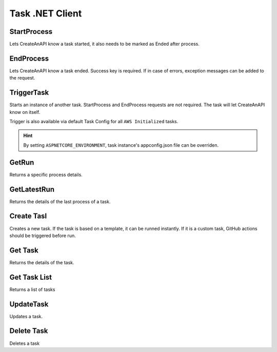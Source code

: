 Task .NET Client
================


StartProcess
"""""""""""""""""""""""""""""""""""""""""""

Lets CreateAnAPI know a task started, it also needs to be marked as Ended after process. 

.. code-block:: csharp
    :linenos:

    var startResponse = await _createAnAPIClient.StartProcess(taskId);

EndProcess
"""""""""""""""""""""""""""""""""""""""""""

Lets CreateAnAPI know a task ended. Success key is required. If in case of errors, exception messages can be added to the request.

.. code-block:: csharp
    :linenos:

    var endResponse = await _createAnAPIClient.EndProcess(taskId, startResponse.Data.ProcessId, new EndProcessRequest()
    {
        Success = true,
        ExceptionMessage = "",
        ExceptionStackTrace = "",
        InnerExceptionMessage = "",
        InnerExceptionStackTrace = ""
    });


TriggerTask
"""""""""""""""""""""""""""""""""""""""""""

Starts an instance of another task. StartProcess and EndProcess requests are not required. The task will let CreateAnAPI know on itself.


.. code-block:: csharp
    :linenos:

    var triggerResponse = _createAnAPIClient.TriggerTask(taskId, new TriggerTaskRequest()
    {
        EnvironmentVariables = new List<EnvironmentVariable>()
        {
            new EnvironmentVariable()
            {
                Key = "Key",
                Value = "Value"
            }
        },
        Source = ""
    });

Trigger is also available via default Task Config for all ``AWS Initialized`` tasks.

.. code-block:: json
    :linenos:

    "Config": {
        "Trigger": {
            "OnSuccess": [
                {
                    "ScheduledTaskId": "{{NEXT_TASK_ID}}",
                    "EnvironmentVariables":[
                        {
                            "Key":"{{KEY}}",
                            "Value":"{{VALUE}}",
                        }
                    ]
                }
            ],
            "OnError": [
                {
                    "ScheduledTaskId": "{{NEXT_TASK_ID}}",
                    "EnvironmentVariables":[
                        {
                            "Key":"{{KEY}}",
                            "Value":"{{VALUE}}",
                        }
                    ]
                }
            ]
        }
    },


.. Hint:: By setting ``ASPNETCORE_ENVIRONMENT``, task instance's appconfig.json file can be overriden.


    

GetRun
"""""""""""

Returns a specific process details.

.. code-block:: csharp
    :linenos:

    var processResponse = await _createAnAPIClient.GetRun(taskId, processId);

GetLatestRun
"""""""""""""""""""""""""""""""""""""""""""

Returns the details of the last process of a task.

.. code-block:: csharp
    :linenos:

    var latestRunResponse = await _createAnAPIClient.GetLatestRun(taskId);




    
Create Tasl
"""""""""""""""""""""""""""""""""""""""""""

Creates a new task. If the task is based on a template, it can be runned instantly. If it is a custom task, GitHub actions should be triggered before run.

.. code-block:: csharp
    :linenos:

    var create = await _createAnAPIClient.CreateTask(new Client.Models.Task.ScheduledTask
    {
        Type = "template",
        Name = "Test",
        MailReceivers = new List<string>() { "mehmetbuber@gmail.com" },
        CPU = "256",
        Memory = "1024",
        StaticIp = true,
        TimeSpan = new ScheduleTimeSpan()
        {
            Day = 1,
            Hour = 1,
            Minute = 1
        },
        MaxTimeSpan = new ScheduleTimeSpan()
        {
            Day = 1,
            Hour = 1,
            Minute = 1
        },
        EnvironmentVariables = new List<EnvironmentVariable>()
        {
            new EnvironmentVariable()
            {
                Key = "Key",
                Value = "Value"
            }
        },
        Notes = "test",
        //Config = "{}",
        TemplateId = "62bbbfd82245c7441afa103f",
        ScheduleEnabled = true
    });


    
Get Task
"""""""""""""""""""""""""""""""""""""""""""

Returns the details of the task.

.. code-block:: csharp
    :linenos:

    var get = await _createAnAPIClient.GetTask(create.Data.Id);


    
Get Task List
"""""""""""""""""""""""""""""""""""""""""""

Returns a list of tasks

.. code-block:: csharp
    :linenos:

    var getList = await _createAnAPIClient.GetTaskList();


    
UpdateTask
"""""""""""""""""""""""""""""""""""""""""""

Updates a task.

.. code-block:: csharp
    :linenos:
    
    var update = await _createAnAPIClient.UpdateTask(create.Data.Id, new Client.Models.Task.ScheduledTask()
    {
        Type = "template",
        Name = "Test 2",
        MailReceivers = new List<string>() { "mehmetbuber@webservicespros.com" },
        CPU = "512",
        Memory = "2048",
        StaticIp = true,
        TimeSpan = new ScheduleTimeSpan()
        {
            Day = 2,
            Hour = 2,
            Minute = 2
        },
        MaxTimeSpan = new ScheduleTimeSpan()
        {
            Day = 2,
            Hour = 2,
            Minute = 2
        },
        EnvironmentVariables = new List<EnvironmentVariable>()
        {
            new EnvironmentVariable()
            {
                Key = "Key2",
                Value = "Value2"
            }
        },
        Notes = "test2",
        Config = "{}",
        TemplateId = "62bbbfd82245c7441afa103f",
        ScheduleEnabled = false
    });


    
Delete Task
"""""""""""""""""""""""""""""""""""""""""""

Deletes a task

.. code-block:: csharp
    :linenos:

    var delete = await _createAnAPIClient.DeleteTask(create.Data.Id);